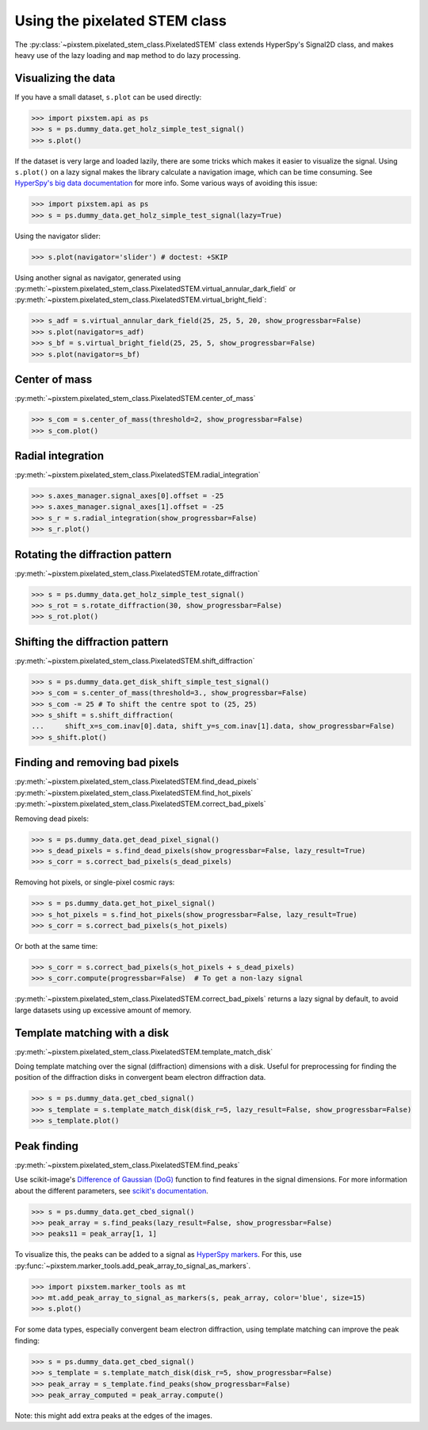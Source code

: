 .. _using_pixelated_stem_class:

==============================
Using the pixelated STEM class
==============================

The :py:class:`~pixstem.pixelated_stem_class.PixelatedSTEM` class extends HyperSpy's Signal2D class, and makes heavy use of the lazy loading and ``map`` method to do lazy processing.


Visualizing the data
--------------------

If you have a small dataset, ``s.plot`` can be used directly:

.. code-block:: python

    >>> import pixstem.api as ps
    >>> s = ps.dummy_data.get_holz_simple_test_signal()
    >>> s.plot()

If the dataset is very large and loaded lazily, there are some tricks which makes it easier to visualize the signal.
Using ``s.plot()`` on a lazy signal makes the library calculate a navigation image, which can be time consuming.
See `HyperSpy's big data documentation <http://hyperspy.org/hyperspy-doc/current/user_guide/big_data.html#navigator-plot>`_ for more info.
Some various ways of avoiding this issue:

.. code-block:: python

    >>> import pixstem.api as ps
    >>> s = ps.dummy_data.get_holz_simple_test_signal(lazy=True)

Using the navigator slider:

.. code-block:: python

    >>> s.plot(navigator='slider') # doctest: +SKIP

Using another signal as navigator, generated using :py:meth:`~pixstem.pixelated_stem_class.PixelatedSTEM.virtual_annular_dark_field` or :py:meth:`~pixstem.pixelated_stem_class.PixelatedSTEM.virtual_bright_field`:

.. code-block:: python

    >>> s_adf = s.virtual_annular_dark_field(25, 25, 5, 20, show_progressbar=False)
    >>> s.plot(navigator=s_adf)
    >>> s_bf = s.virtual_bright_field(25, 25, 5, show_progressbar=False)
    >>> s.plot(navigator=s_bf)


Center of mass
--------------

:py:meth:`~pixstem.pixelated_stem_class.PixelatedSTEM.center_of_mass`

.. code-block:: python

    >>> s_com = s.center_of_mass(threshold=2, show_progressbar=False)
    >>> s_com.plot()


Radial integration
------------------

:py:meth:`~pixstem.pixelated_stem_class.PixelatedSTEM.radial_integration`

.. code-block:: python

    >>> s.axes_manager.signal_axes[0].offset = -25
    >>> s.axes_manager.signal_axes[1].offset = -25
    >>> s_r = s.radial_integration(show_progressbar=False)
    >>> s_r.plot()


Rotating the diffraction pattern
--------------------------------

:py:meth:`~pixstem.pixelated_stem_class.PixelatedSTEM.rotate_diffraction`

.. code-block:: python

    >>> s = ps.dummy_data.get_holz_simple_test_signal()
    >>> s_rot = s.rotate_diffraction(30, show_progressbar=False)
    >>> s_rot.plot()


Shifting the diffraction pattern
--------------------------------

:py:meth:`~pixstem.pixelated_stem_class.PixelatedSTEM.shift_diffraction`

.. code-block:: python

    >>> s = ps.dummy_data.get_disk_shift_simple_test_signal()
    >>> s_com = s.center_of_mass(threshold=3., show_progressbar=False)
    >>> s_com -= 25 # To shift the centre spot to (25, 25)
    >>> s_shift = s.shift_diffraction(
    ...     shift_x=s_com.inav[0].data, shift_y=s_com.inav[1].data, show_progressbar=False)
    >>> s_shift.plot()


Finding and removing bad pixels
--------------------------------

:py:meth:`~pixstem.pixelated_stem_class.PixelatedSTEM.find_dead_pixels`
:py:meth:`~pixstem.pixelated_stem_class.PixelatedSTEM.find_hot_pixels`
:py:meth:`~pixstem.pixelated_stem_class.PixelatedSTEM.correct_bad_pixels`

Removing dead pixels:

.. code-block:: python

    >>> s = ps.dummy_data.get_dead_pixel_signal()
    >>> s_dead_pixels = s.find_dead_pixels(show_progressbar=False, lazy_result=True)
    >>> s_corr = s.correct_bad_pixels(s_dead_pixels)


Removing hot pixels, or single-pixel cosmic rays:

.. code-block:: python

    >>> s = ps.dummy_data.get_hot_pixel_signal()
    >>> s_hot_pixels = s.find_hot_pixels(show_progressbar=False, lazy_result=True)
    >>> s_corr = s.correct_bad_pixels(s_hot_pixels)


Or both at the same time:

.. code-block:: python

    >>> s_corr = s.correct_bad_pixels(s_hot_pixels + s_dead_pixels)
    >>> s_corr.compute(progressbar=False)  # To get a non-lazy signal


:py:meth:`~pixstem.pixelated_stem_class.PixelatedSTEM.correct_bad_pixels` returns a lazy signal
by default, to avoid large datasets using up excessive amount of memory.


Template matching with a disk
-----------------------------

:py:meth:`~pixstem.pixelated_stem_class.PixelatedSTEM.template_match_disk`

Doing template matching over the signal (diffraction) dimensions with a disk.
Useful for preprocessing for finding the position of the diffraction disks in
convergent beam electron diffraction data.

.. code-block:: python

    >>> s = ps.dummy_data.get_cbed_signal()
    >>> s_template = s.template_match_disk(disk_r=5, lazy_result=False, show_progressbar=False)
    >>> s_template.plot()


.. image:: images/template_match/cbed_diff.jpg
    :scale: 49 %

.. image:: images/template_match/cbed_template.jpg
    :scale: 49 %

Peak finding
------------

:py:meth:`~pixstem.pixelated_stem_class.PixelatedSTEM.find_peaks`

Use scikit-image's `Difference of Gaussian (DoG) <http://scikit-image.org/docs/dev/api/skimage.feature.html#blob-dog>`_ function to find features in the signal dimensions.
For more information about the different parameters, see `scikit's documentation <http://scikit-image.org/docs/dev/api/skimage.feature.html#blob-dog>`_.

.. code-block:: python

    >>> s = ps.dummy_data.get_cbed_signal()
    >>> peak_array = s.find_peaks(lazy_result=False, show_progressbar=False)
    >>> peaks11 = peak_array[1, 1]


To visualize this, the peaks can be added to a signal as `HyperSpy markers <http://hyperspy.org/hyperspy-doc/current/user_guide/visualisation.html#markers>`_.
For this, use :py:func:`~pixstem.marker_tools.add_peak_array_to_signal_as_markers`.

.. code-block:: python

    >>> import pixstem.marker_tools as mt
    >>> mt.add_peak_array_to_signal_as_markers(s, peak_array, color='blue', size=15)
    >>> s.plot()

.. image:: images/peak_finding/cbed_with_peaks.jpg
    :scale: 49 %

For some data types, especially convergent beam electron diffraction, using template matching can improve the peak finding:

.. code-block:: python

    >>> s = ps.dummy_data.get_cbed_signal()
    >>> s_template = s.template_match_disk(disk_r=5, show_progressbar=False)
    >>> peak_array = s_template.find_peaks(show_progressbar=False)
    >>> peak_array_computed = peak_array.compute()


Note: this might add extra peaks at the edges of the images.
